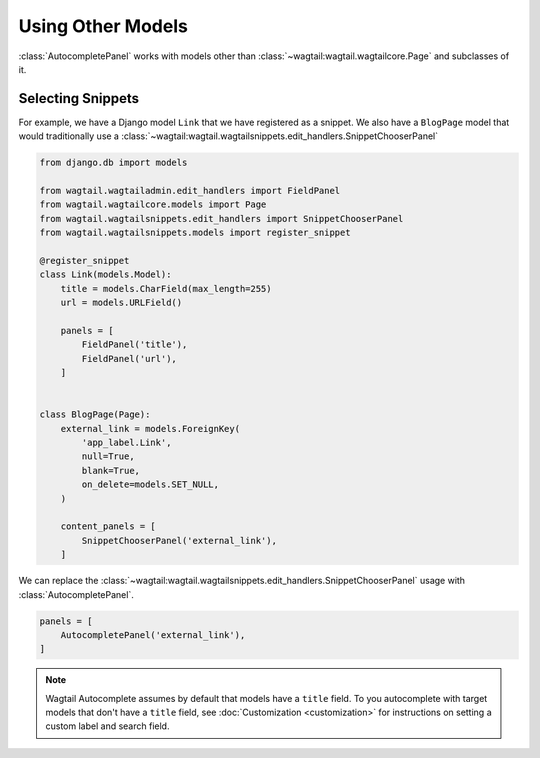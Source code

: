 ==================
Using Other Models
==================

:class:`AutocompletePanel` works with models other than
:class:`~wagtail:wagtail.wagtailcore.Page` and subclasses of it.


Selecting Snippets
==================

For example, we have a Django model ``Link`` that we have registered as a snippet.
We also have a ``BlogPage`` model that would traditionally use a
:class:`~wagtail:wagtail.wagtailsnippets.edit_handlers.SnippetChooserPanel`


.. code-block:: python

    from django.db import models

    from wagtail.wagtailadmin.edit_handlers import FieldPanel
    from wagtail.wagtailcore.models import Page
    from wagtail.wagtailsnippets.edit_handlers import SnippetChooserPanel
    from wagtail.wagtailsnippets.models import register_snippet

    @register_snippet
    class Link(models.Model):
        title = models.CharField(max_length=255)
        url = models.URLField()

        panels = [
            FieldPanel('title'),
            FieldPanel('url'),
        ]


    class BlogPage(Page):
        external_link = models.ForeignKey(
            'app_label.Link',
            null=True,
            blank=True,
            on_delete=models.SET_NULL,
        )

        content_panels = [
            SnippetChooserPanel('external_link'),
        ]

We can replace the
:class:`~wagtail:wagtail.wagtailsnippets.edit_handlers.SnippetChooserPanel`
usage with
:class:`AutocompletePanel`.

.. code-block:: python

    panels = [
        AutocompletePanel('external_link'),
    ]

.. note::
    Wagtail Autocomplete assumes by default that models have a ``title`` field.
    To you autocomplete with target models that don't have a ``title`` field,
    see :doc:`Customization <customization>` for instructions on setting a
    custom label and search field.
